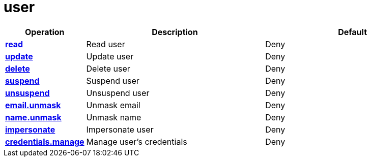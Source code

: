 = user

[cols="1s,5a,5a"]
|===
| Operation| Description | Default


| [#rbac-user-read]#<<rbac-user-read,read>>#
| Read user
| Deny


| [#rbac-user-update]#<<rbac-user-update,update>>#
| Update user
| Deny


| [#rbac-user-delete]#<<rbac-user-delete,delete>>#
| Delete user
| Deny


| [#rbac-user-suspend]#<<rbac-user-suspend,suspend>>#
| Suspend user
| Deny


| [#rbac-user-unsuspend]#<<rbac-user-unsuspend,unsuspend>>#
| Unsuspend user
| Deny


| [#rbac-user-email.unmask]#<<rbac-user-email.unmask,email.unmask>>#
| Unmask email
| Deny


| [#rbac-user-name.unmask]#<<rbac-user-name.unmask,name.unmask>>#
| Unmask name
| Deny


| [#rbac-user-impersonate]#<<rbac-user-impersonate,impersonate>>#
| Impersonate user
| Deny


| [#rbac-user-credentials.manage]#<<rbac-user-credentials.manage,credentials.manage>>#
| Manage user's credentials
| Deny


|===
